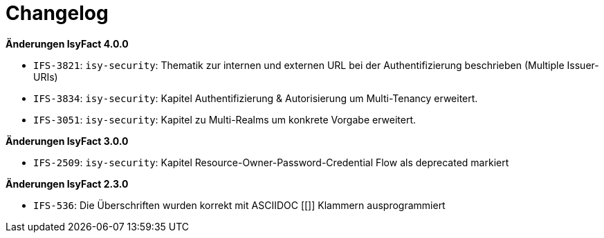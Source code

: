[[changelog]]
= Changelog

*Änderungen IsyFact 4.0.0*

// tag::release-4.0.0[]
- `IFS-3821`: `isy-security`: Thematik zur internen und externen URL bei der Authentifizierung beschrieben (Multiple Issuer-URIs)
- `IFS-3834`: `isy-security`: Kapitel Authentifizierung & Autorisierung um Multi-Tenancy erweitert.
- `IFS-3051`: `isy-security`: Kapitel zu Multi-Realms um konkrete Vorgabe erweitert.

// end::release-4.0.0[]


*Änderungen IsyFact 3.0.0*

// tag::release-3.0.0[]

- `IFS-2509`: `isy-security`: Kapitel Resource-Owner-Password-Credential Flow als deprecated markiert

// end::release-3.0.0[]

// *Änderungen IsyFact 2.4.0*

// tag::release-2.4.0[]

// end::release-2.4.0[]

*Änderungen IsyFact 2.3.0*

// tag::release-2.3.0[]
- `IFS-536`: Die Überschriften wurden korrekt mit ASCIIDOC [[]] Klammern ausprogrammiert
// end::release-2.3.0[]

//*Änderungen IsyFact 2.2.0*

// tag::release-2.2.0[]

// end::release-2.2.0[]

// *Änderungen IsyFact 2.1.0*

// tag::release-2.1.0[]

// end::release-2.1.0[]

// *Änderungen IsyFact 2.0.0*

// tag::release-2.0.0[]

// end::release-2.0.0[]

// *Änderungen IsyFact 1.7.0*

// tag::release-1.7.0[]

// end::release-1.7.0[]

// *Änderungen IsyFact 1.6.0*

// tag::release-1.6.0[]

// end::release-1.6.0[]
